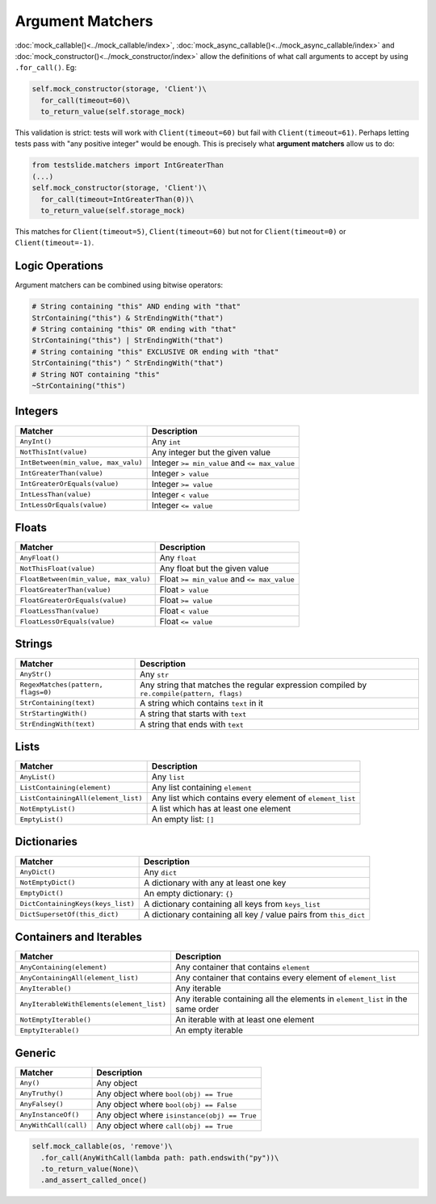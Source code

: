 Argument Matchers
=================

:doc:`mock_callable()<../mock_callable/index>`, :doc:`mock_async_callable()<../mock_async_callable/index>` and :doc:`mock_constructor()<../mock_constructor/index>` allow the definitions of what call arguments to accept by using ``.for_call()``. Eg:

.. code-block:: python

  self.mock_constructor(storage, 'Client')\
    for_call(timeout=60)\
    to_return_value(self.storage_mock)

This validation is strict: tests will work with ``Client(timeout=60)`` but fail with ``Client(timeout=61)``. Perhaps letting tests pass with "any positive integer" would be enough. This is precisely what **argument matchers** allow us to do:

.. code-block:: python

  from testslide.matchers import IntGreaterThan
  (...)
  self.mock_constructor(storage, 'Client')\
    for_call(timeout=IntGreaterThan(0))\
    to_return_value(self.storage_mock)

This matches for  ``Client(timeout=5)``, ``Client(timeout=60)`` but not for ``Client(timeout=0)`` or ``Client(timeout=-1)``.

Logic Operations
----------------

Argument matchers can be combined using bitwise operators:

.. code-block:: python

  # String containing "this" AND ending with "that"
  StrContaining("this") & StrEndingWith("that")
  # String containing "this" OR ending with "that"
  StrContaining("this") | StrEndingWith("that")
  # String containing "this" EXCLUSIVE OR ending with "that"
  StrContaining("this") ^ StrEndingWith("that")
  # String NOT containing "this"
  ~StrContaining("this")

Integers
--------

.. csv-table::
	:header: "Matcher", "Description"

	"``AnyInt()``", "Any ``int``"
	"``NotThisInt(value)``", "Any integer but the given value"
	"``IntBetween(min_value, max_valu)``", "Integer ``>= min_value`` and ``<= max_value``"
	"``IntGreaterThan(value)``", "Integer ``> value``"
	"``IntGreaterOrEquals(value)``", "Integer ``>= value``"
	"``IntLessThan(value)``", "Integer ``< value``"
	"``IntLessOrEquals(value)``", "Integer ``<= value``"

Floats
------

.. csv-table::
	:header: "Matcher", "Description"

	"``AnyFloat()``", "Any ``float``"
	"``NotThisFloat(value)``", "Any float but the given value"
	"``FloatBetween(min_value, max_valu)``", "Float ``>= min_value`` and ``<= max_value``"
	"``FloatGreaterThan(value)``", "Float ``> value``"
	"``FloatGreaterOrEquals(value)``", "Float ``>= value``"
	"``FloatLessThan(value)``", "Float ``< value``"
	"``FloatLessOrEquals(value)``", "Float ``<= value``"

Strings
-------

.. csv-table::
	:header: "Matcher", "Description"

	"``AnyStr()``", "Any ``str``"
	"``RegexMatches(pattern, flags=0)``", "Any string that matches the regular expression compiled by ``re.compile(pattern, flags)``"
	"``StrContaining(text)``", "A string which contains ``text`` in it"
	"``StrStartingWith()``", "A string that starts with ``text``"
	"``StrEndingWith(text)``", "A string that ends with ``text``"

Lists
-----

.. csv-table::
	:header: "Matcher", "Description"

	"``AnyList()``", "Any ``list``"
	"``ListContaining(element)``", "Any list containing ``element``"
	"``ListContainingAll(element_list)``", "Any list which contains every element of ``element_list``"
	"``NotEmptyList()``", "A list which has at least one element"
	"``EmptyList()``", "An empty list: ``[]``"

Dictionaries
------------

.. csv-table::
	:header: "Matcher", "Description"

	"``AnyDict()``", "Any ``dict``"
	"``NotEmptyDict()``", "A dictionary with any at least one key"
	"``EmptyDict()``", "An empty dictionary: ``{}``"
	"``DictContainingKeys(keys_list)``", "A dictionary containing all keys from ``keys_list``"
	"``DictSupersetOf(this_dict)``", "A dictionary containing all key / value pairs from ``this_dict``"

Containers and Iterables
------------------------
.. csv-table::
	:header: "Matcher", "Description"

	"``AnyContaining(element)``", "Any container that contains ``element``"
	"``AnyContainingAll(element_list)``", "Any container that contains every element of ``element_list``"
	"``AnyIterable()``", "Any iterable"
	"``AnyIterableWithElements(element_list)``", "Any iterable containing all the elements in ``element_list`` in the same order"
	"``NotEmptyIterable()``", "An iterable with at least one element"
	"``EmptyIterable()``", "An empty iterable"

Generic
-------

.. csv-table::
	:header: "Matcher", "Description"

	"``Any()``", "Any object"
	"``AnyTruthy()``", "Any object where ``bool(obj) == True``"
	"``AnyFalsey()``", "Any object where ``bool(obj) == False``"
	"``AnyInstanceOf()``", "Any object where ``isinstance(obj) == True``"
	"``AnyWithCall(call)``", "Any object where ``call(obj) == True``"

.. code-block:: python

  self.mock_callable(os, 'remove')\
    .for_call(AnyWithCall(lambda path: path.endswith("py"))\
    .to_return_value(None)\
    .and_assert_called_once()
